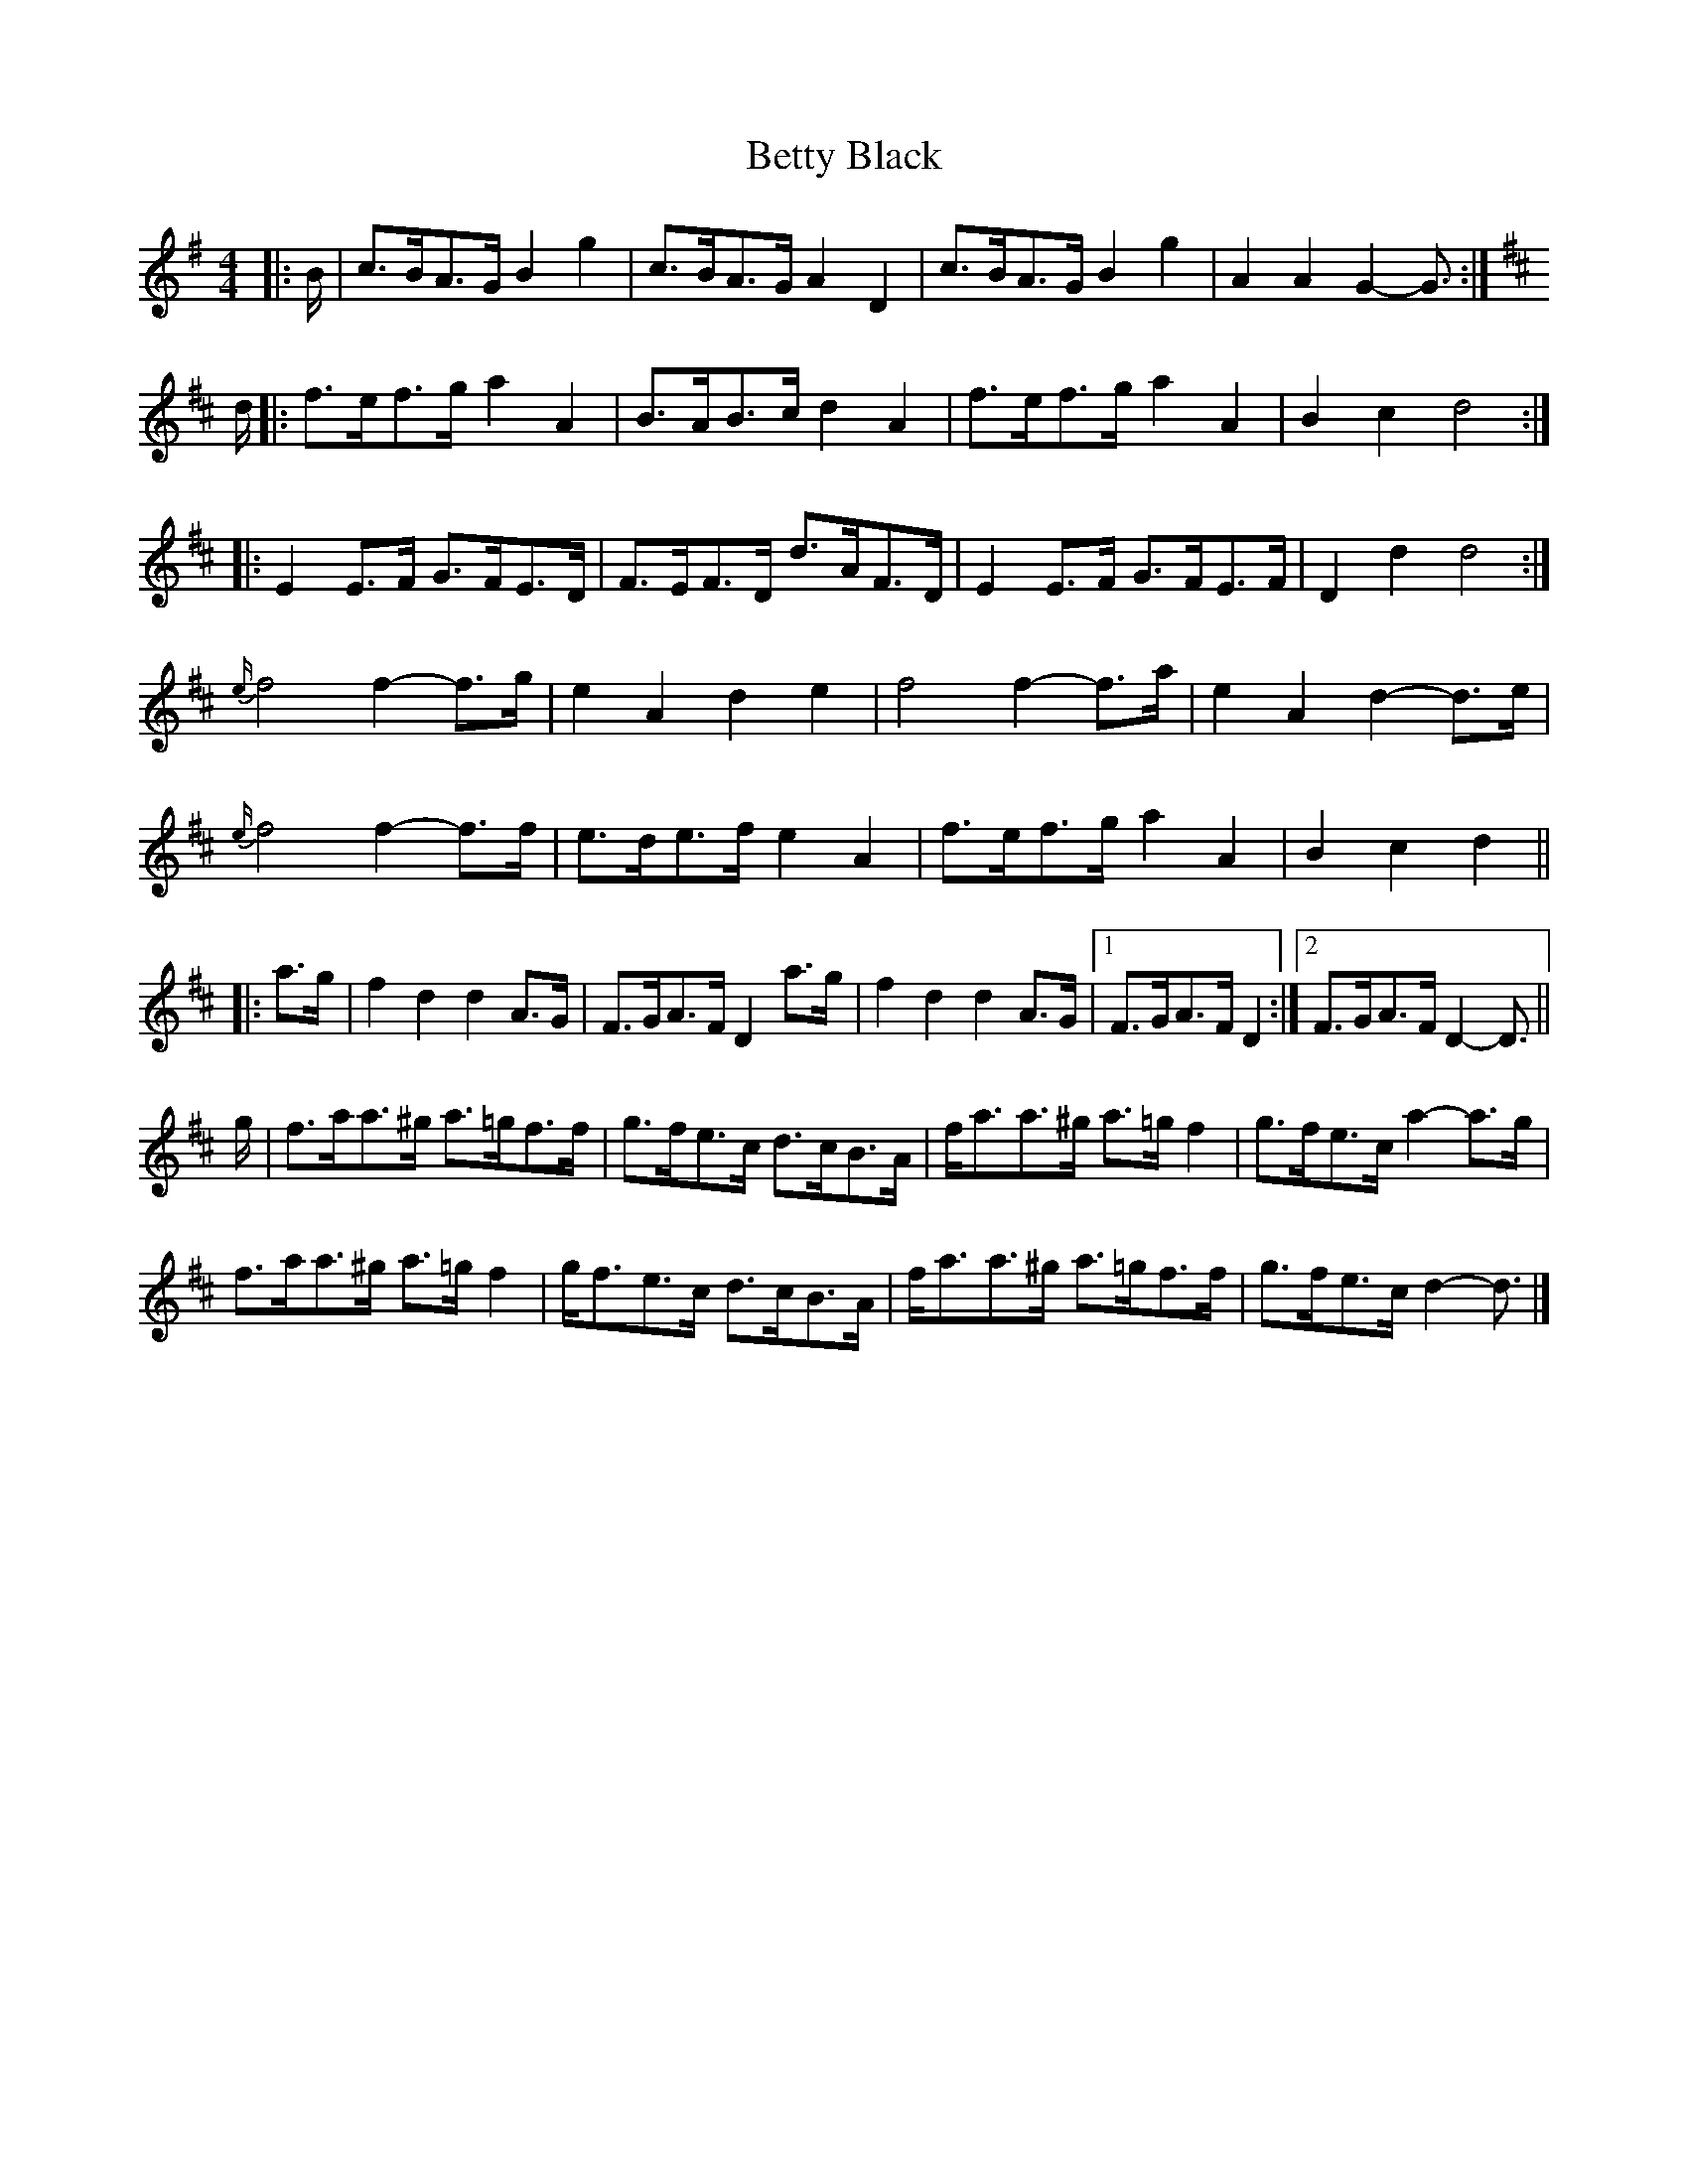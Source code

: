 X: 5
T: Betty Black
Z: ceolachan
S: https://thesession.org/tunes/15913#setting29942
R: barndance
M: 4/4
L: 1/8
K: Gmaj
|: B/ |c>BA>G B2 g2 | c>BA>G A2 D2 | c>BA>G B2 g2 | A2 A2 G2- G3/ :|
K: D Major
d/ |:f>ef>g a2 A2 | B>AB>c d2 A2 | f>ef>g a2 A2 | B2 c2 d4 :|
|: E2 E>F G>FE>D | F>EF>D d>AF>D | E2 E>F G>FE>F | D2 d2 d4 :|
{e/}f4 f2- f>g | e2 A2 d2 e2 | f4 f2- f>a | e2 A2 d2- d>e |
{e/}f4 f2- f>f | e>de>f e2 A2 | f>ef>g a2 A2 | B2 c2 d2 ||
|: a>g |f2 d2 d2 A>G | F>GA>F D2 a>g | f2 d2 d2 A>G |[1 F>GA>F D2 :|[2 F>GA>F D2- D3/ ||
g/ |f>aa>^g a>=gf>f | g>fe>c d>cB>A | f<aa>^g a>=g f2 | g>fe>c a2- a>g |
f>aa>^g a>=g f2 | g<fe>c d>cB>A | f<aa>^g a>=gf>f | g>fe>c d2- d3/ |]
